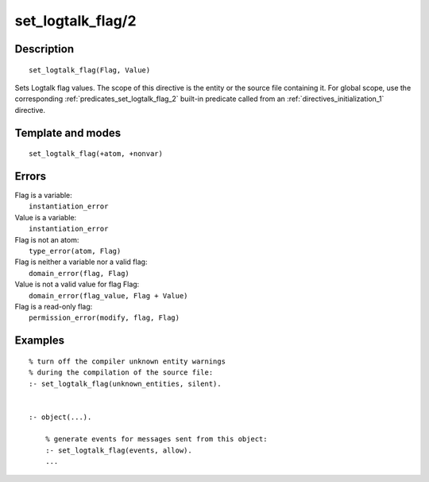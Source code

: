..
   This file is part of Logtalk <https://logtalk.org/>  
   Copyright 1998-2019 Paulo Moura <pmoura@logtalk.org>

   Licensed under the Apache License, Version 2.0 (the "License");
   you may not use this file except in compliance with the License.
   You may obtain a copy of the License at

       http://www.apache.org/licenses/LICENSE-2.0

   Unless required by applicable law or agreed to in writing, software
   distributed under the License is distributed on an "AS IS" BASIS,
   WITHOUT WARRANTIES OR CONDITIONS OF ANY KIND, either express or implied.
   See the License for the specific language governing permissions and
   limitations under the License.


.. index:: set_logtalk_flag/2
.. _directives_set_logtalk_flag_2:

set_logtalk_flag/2
==================

Description
-----------

::

   set_logtalk_flag(Flag, Value)

Sets Logtalk flag values. The scope of this directive is the entity or
the source file containing it. For global scope, use the corresponding
:ref:`predicates_set_logtalk_flag_2` built-in predicate called from an
:ref:`directives_initialization_1` directive.

Template and modes
------------------

::

   set_logtalk_flag(+atom, +nonvar)

Errors
------

| Flag is a variable:
|     ``instantiation_error``
| Value is a variable:
|     ``instantiation_error``
| Flag is not an atom:
|     ``type_error(atom, Flag)``
| Flag is neither a variable nor a valid flag:
|     ``domain_error(flag, Flag)``
| Value is not a valid value for flag Flag:
|     ``domain_error(flag_value, Flag + Value)``
| Flag is a read-only flag:
|     ``permission_error(modify, flag, Flag)``

Examples
--------

::

   % turn off the compiler unknown entity warnings
   % during the compilation of the source file:
   :- set_logtalk_flag(unknown_entities, silent).


   :- object(...).

       % generate events for messages sent from this object:
       :- set_logtalk_flag(events, allow).
       ...